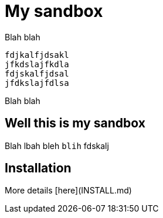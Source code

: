 My sandbox
==========

Blah blah

	fdjkalfjdsakl
	jfkdslajfkdla
	fdjskalfjdsal
	jfdkslajfdlsa


Blah blah


Well this is my sandbox
-----------------------

Blah  lbah bleh `blih` fdskalj


Installation
------------

More details [here](INSTALL.md)
